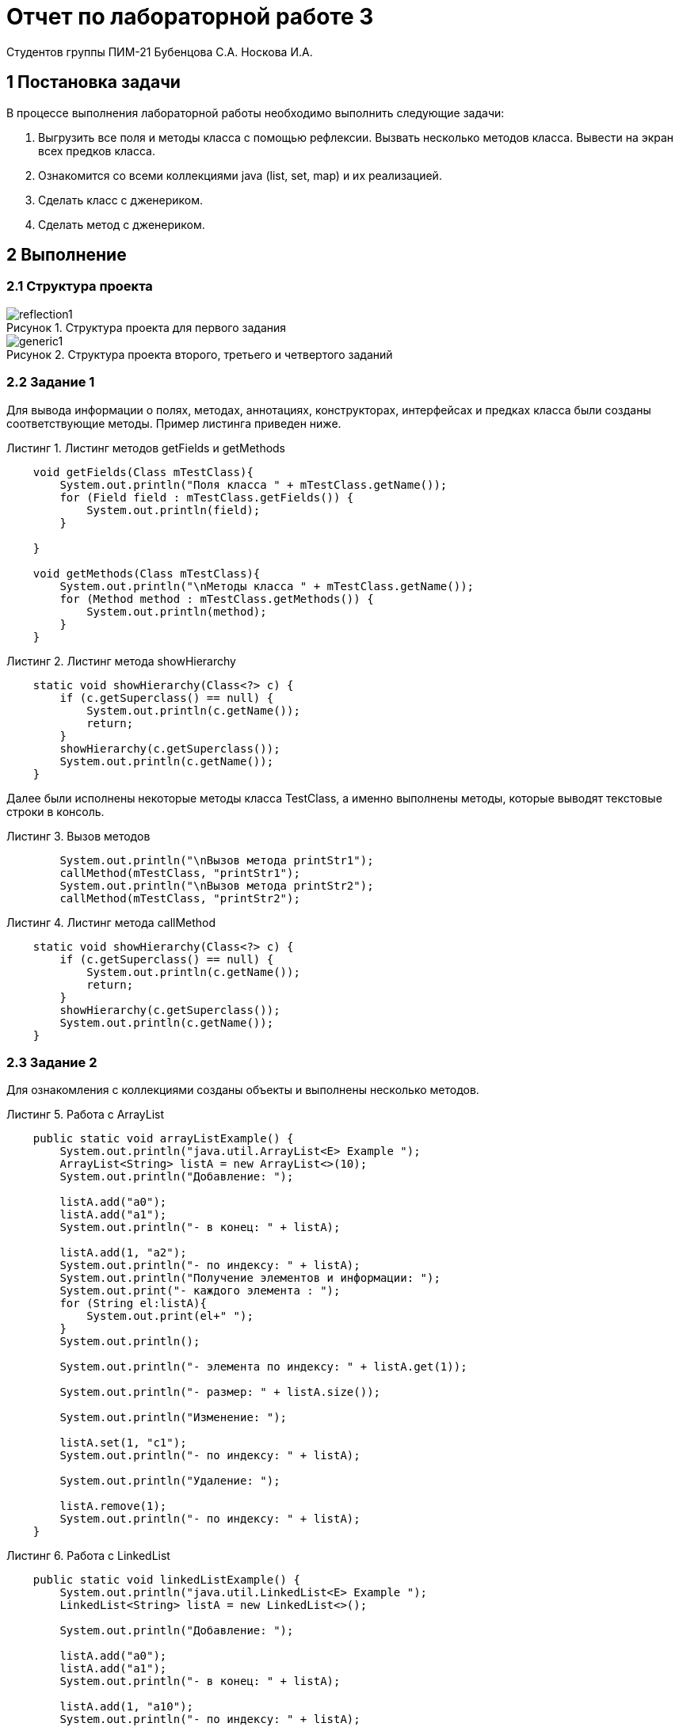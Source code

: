 = Отчет по лабораторной работе 3
Студентов группы ПИМ-21 Бубенцова С.А. Носкова И.А.
:figure-caption: Рисунок
:listing-caption: Листинг
:source-highlighter: coderay

== 1 Постановка задачи
В процессе выполнения лабораторной работы необходимо выполнить следующие задачи:

. Выгрузить все поля и методы класса с помощью рефлексии. Вызвать несколько методов класса. Вывести на экран всех предков класса.
. Ознакомится со всеми коллекциями java (list, set, map) и их реализацией.
. Сделать класс с дженериком.
. Сделать метод с дженериком.

== 2 Выполнение

=== 2.1 Структура проекта

.Структура проекта для первого задания

image::image/reflection1.jpg[]

.Структура проекта второго, третьего и четвертого заданий

image::image/generic1.jpg[]

=== 2.2 Задание 1
Для вывода информации о полях, методах, аннотациях, конструкторах, интерфейсах и предках класса были созданы соответствующие методы. Пример листинга приведен ниже.

.Листинг методов getFields и getMethods
[source, java]
----
    void getFields(Class mTestClass){
        System.out.println("Поля класса " + mTestClass.getName());
        for (Field field : mTestClass.getFields()) {
            System.out.println(field);
        }

    }
    
    void getMethods(Class mTestClass){
        System.out.println("\nМетоды класса " + mTestClass.getName());
        for (Method method : mTestClass.getMethods()) {
            System.out.println(method);
        }
    }
----

.Листинг метода showHierarchy
[source, java]
----
    static void showHierarchy(Class<?> c) {
        if (c.getSuperclass() == null) {
            System.out.println(c.getName());
            return;
        }
        showHierarchy(c.getSuperclass());
        System.out.println(c.getName());
    }
----

Далее были исполнены некоторые методы класса TestClass, а именно выполнены методы, которые выводят текстовые строки в консоль.
 
.Вызов методов
[source, java]
----
        System.out.println("\nВызов метода printStr1");
        callMethod(mTestClass, "printStr1");
        System.out.println("\nВызов метода printStr2");
        callMethod(mTestClass, "printStr2");
----

.Листинг метода callMethod
[source, java]
----
    static void showHierarchy(Class<?> c) {
        if (c.getSuperclass() == null) {
            System.out.println(c.getName());
            return;
        }
        showHierarchy(c.getSuperclass());
        System.out.println(c.getName());
    }
----

=== 2.3 Задание 2
Для ознакомления с коллекциями созданы объекты и выполнены несколько методов.

.Работа с ArrayList
[source, java]
----
    public static void arrayListExample() {
        System.out.println("java.util.ArrayList<E> Example ");
        ArrayList<String> listA = new ArrayList<>(10);
        System.out.println("Добавление: ");

        listA.add("a0");
        listA.add("a1");
        System.out.println("- в конец: " + listA);

        listA.add(1, "a2");
        System.out.println("- по индексу: " + listA);
        System.out.println("Получение элементов и информации: ");
        System.out.print("- каждого элемента : ");
        for (String el:listA){
            System.out.print(el+" ");
        }
        System.out.println();

        System.out.println("- элемента по индексу: " + listA.get(1));

        System.out.println("- размер: " + listA.size());

        System.out.println("Изменение: ");

        listA.set(1, "c1");
        System.out.println("- по индексу: " + listA);

        System.out.println("Удаление: ");

        listA.remove(1);
        System.out.println("- по индексу: " + listA);
    }
----
.Работа с LinkedList
[source, java]
----
    public static void linkedListExample() {
        System.out.println("java.util.LinkedList<E> Example ");
        LinkedList<String> listA = new LinkedList<>();

        System.out.println("Добавление: ");

        listA.add("a0");
        listA.add("a1");
        System.out.println("- в конец: " + listA);

        listA.add(1, "a10");
        System.out.println("- по индексу: " + listA);

        listA.addFirst("a0");
        listA.addLast("a2");
        System.out.println("- в конец и начало: " + listA);

        List<String> listB = new LinkedList<>();
        listB.add("b0");
        listB.add("b1");
        listB.add("b2");
        System.out.println("  Список B: " + listB);

        listA.addAll(listB);
        System.out.println("- списка B в A: " + listA);

        System.out.println("Получение элементов и информации: ");

        System.out.print("- каждого элемента списка: ");
        for (String el:listA){
            System.out.print(el+" ");
        }
        System.out.println();

        System.out.println("- элемента по индексу : " + listA.get(2));

        System.out.println("- первого и последнего элемента: " + listA.getFirst()+" "+listA.getLast());

        System.out.println("- первое и последняя позиция элемента: " + listA.indexOf("a0") + " " + listA.lastIndexOf("a0"));

        System.out.println("Изменение: ");

        listA.set(4, "c4");
        System.out.println("- по индексу: " + listA);

        System.out.println("Удаление: ");

        listA.removeFirst();
        listA.removeLast();
        System.out.println("- в начале и конце " + listA);

        listA.remove(0);
        System.out.println("- по индексу " + listA);

        listA.remove("a10");
        System.out.println("- по значению " + listA);

    }
----
.Работа с LinkedList
[source, java]
----
    public static void linkedListExample() {
        System.out.println("java.util.LinkedList<E> Example ");
        LinkedList<String> listA = new LinkedList<>();

        System.out.println("Добавление: ");

        listA.add("a0");
        listA.add("a1");
        System.out.println("- в конец: " + listA);

        listA.add(1, "a10");
        System.out.println("- по индексу: " + listA);

        listA.addFirst("a0");
        listA.addLast("a2");
        System.out.println("- в конец и начало: " + listA);

        List<String> listB = new LinkedList<>();
        listB.add("b0");
        listB.add("b1");
        listB.add("b2");
        System.out.println("  Список B: " + listB);

        listA.addAll(listB);
        System.out.println("- списка B в A: " + listA);

        System.out.println("Получение элементов и информации: ");

        System.out.print("- каждого элемента списка: ");
        for (String el:listA){
            System.out.print(el+" ");
        }
        System.out.println();

        System.out.println("- элемента по индексу : " + listA.get(2));

        System.out.println("- первого и последнего элемента: " + listA.getFirst()+" "+listA.getLast());

        System.out.println("- первое и последняя позиция элемента: " + listA.indexOf("a0") + " " + listA.lastIndexOf("a0"));

        System.out.println("Изменение: ");

        listA.set(4, "c4");
        System.out.println("- по индексу: " + listA);

        System.out.println("Удаление: ");

        listA.removeFirst();
        listA.removeLast();
        System.out.println("- в начале и конце " + listA);

        listA.remove(0);
        System.out.println("- по индексу " + listA);

        listA.remove("a10");
        System.out.println("- по значению " + listA);

    }
----

.Работа с HashSet
[source, java]
----
        System.out.println("java.util.HashSet<E> Example ");

        // Создаем множество
        Set<String> elements = new HashSet<>();

        // Добавляем определенные элементы в множество, если их еще небыло.
        elements.add("elem0");
        elements.add("elem1");
        elements.add("elem2");

        System.out.println("После добавления: " + elements);

        // Количество элементов множества
        System.out.println("Количество: " + elements.size());

        // Возвращает true, если множество содержит заданный элемент.
        System.out.println("Содержит elem1: " + elements.contains("elem1"));

        // Возвращает true если множество пустое.
        System.out.println("Пустое: " + elements.isEmpty());

        // Удаляет заданный элемент из множества, если он есть.
        elements.remove("elem0");
        System.out.println("После удаления elem0: " + elements);
----
.Работа с TreeSet
[source, java]
----
    public static void treeSetExample() {
        System.out.println("java.util.TreeSet<E> Example ");

        // Создаем множество
        TreeSet<String> ts = new TreeSet<>();

        // Добавляем определенные элементы в множество.
        ts.add("ts0");
        ts.add("ts1");
        ts.add("ts2");

        System.out.println("После добавления: " + ts);

        // Количество элементов множества
        System.out.println("Количество: " + ts.size());

        // Возвращает true, если множество содержит заданный элемент.
        System.out.println("Содержит ts1: " + ts.contains("ts1"));

        // Возвращает true если множество пустое.
        System.out.println("Пустое: " + ts.isEmpty());

        // Удаляет заданный элемент из множества, если он есть.
        ts.remove("ts0");
        System.out.println("После удаления ts0: " + ts);
    }
----
.Работа с enumSet
[source, java]
----
    public static void enumSetExample() {
        System.out.println("java.util.EnumSet<E extends Enum<E>> Example");

        // Создаем множество
        EnumSet<Weekday> allweek = EnumSet.allOf(Weekday.class);
        EnumSet<Weekday> never = EnumSet.noneOf(Weekday.class);
        EnumSet<Weekday> workday = EnumSet.range(Weekday.MONDAY, Weekday.FRIDAY);
        EnumSet<Weekday> hardday = EnumSet.of(Weekday.MONDAY);

        System.out.println("После создания: " + workday);

        // Добавление
        System.out.println("Добавление");

        hardday.add(Weekday.SATURDAY);
        System.out.println("- с использованием add(): " + hardday);
        hardday.addAll(workday);
        System.out.println("- с использованием addAll(): " + hardday);

        // Удаление
        System.out.println("Удаление");

        hardday.remove(Weekday.TUESDAY);
        System.out.println("- с использованием remove(): " + hardday);
        hardday.removeAll(workday);
        System.out.println("- с использованием removeAll(): " + hardday);

        hardday.clear();
        System.out.println("- очистка clear(): " + hardday);

        EnumSet<Weekday> allweekCopy = EnumSet.copyOf(allweek); // копирование множества
        System.out.println("- создание копии copyOf(): " + allweekCopy);
        System.out.println("- поиск элемента contains(): " + allweekCopy.contains(Weekday.MONDAY));
        System.out.println("- проверка пустого множества isEmpty(): " + allweekCopy.isEmpty());
        System.out.println("- размер множества size(): " + allweekCopy.size());
    }
----
.Работа с LinkedHashSet
[source, java]
----
    public static void linkedHashSetExample() {
        System.out.println("java.util.LinkedHashSet<E> Example ");

        // Создаем множество c емкостью 4 и коэффициентом заполнения 0.9
        LinkedHashSet<Integer> lhs = new LinkedHashSet<>(4, 0.9f);
        // Создаем множество по умолчанию с емкостью 16 и коэффициентом заополнения 0.75
        LinkedHashSet<Integer> lhsZero = new LinkedHashSet<>();

        System.out.println("Добавление");
        // Добавляем элементы в множество.
        lhs.add(1);
        lhs.add(2);
        lhs.add(3);
        System.out.println("- с использование add() в lhs: " + lhs);

        lhsZero.add(null);
        lhsZero.add(0);
        lhsZero.addAll(lhs);
        System.out.println("- с использование addAll() в lhsZero: " + lhsZero);

        // Количесво элементов множества
        System.out.println("- количество: " + lhs.size());
        // Возвращает true, если множество содержит заданный элемент.
        System.out.println("- содержит 1: " + lhs.contains(1));
        // Возвращает true если множетво пустое.
        System.out.println("- пустое: " + lhs.isEmpty());
        // Пересечение множеств
        lhs.add(4);
        System.out.println("- множества lhs " + lhs + " и lhsZero " + lhsZero);
        lhs.retainAll(lhsZero);
        System.out.println("  пересечение множеств lhs и lhsZero: " + lhs);
        // Подмножество
        System.out.println("- lhs подмножество lhsZero: " + lhsZero.containsAll(lhs));

        // Удаление
        System.out.println("Удаление");
        // Удаляет заданный элемент из множества, если он есть.
        lhs.remove(2);
        System.out.println("- с использованием remove() удаляем 2 из lhs:" + lhs);
        lhsZero.removeAll(lhs);
        System.out.println("- с использованием removeAll() удаляем из lhsZero: " + lhsZero);
        lhsZero.clear();
        System.out.println("- очистка clear() в lhsZero: " + lhsZero);
    }
----
.Работа с HashMap
[source, java]
----
    public static void hashMapExample() {
        System.out.println("java.util.HashMap<K,V> Example ");
        // Дни недели
        Map<Integer, String> week = new HashMap<>();

        // Подсчет количества слов
        // Создание HashMap с указанием емкости 4 и коэффициента загрузки
        Map<String, Integer> counts = new HashMap<>(4, 0.6f);

        //---------------------------------
        System.out.println("Добавление");

        week.put(1, "Понедельник");
        week.put(2, "Вторник");
        week.put(3, "Среда");
        week.put(4, "Четверг");
        week.put(5, "Пятница");
        week.put(6, "Суббота");
        week.put(7, "Воскресенье");
        System.out.println("- добавленные элементы week put(): " + week);

        counts.put("элемент1", 1);
        counts.put("элемент2", 1);
        System.out.println("- добавленные элементы counts put(): " + counts);

        //---------------------------------
        System.out.println("Получение элементов и информации: ");

        System.out.println("- поиск по ключу 7 get(): " + week.get(7));

        System.out.println("- поиск по ключу 0 getOrDefault(): " + week.getOrDefault(0, "Неизвестный"));

        // Множество ключей
        System.out.print("- получение множества ключей keySet(): ");
        Set<String> keys = counts.keySet();
        for (String key : keys) {
            System.out.print(key + " ");
        }
        System.out.println();

        // Коллекция всех значений
        System.out.print("- получение коллекции значений values(): ");
        Collection<Integer> values = counts.values();
        for (Integer value : values){
            System.out.print(value + " ");
        }
        System.out.println();

        //---------------------------------
        System.out.println("Обновление ");

        week.put(7, "ВС.");
        System.out.println("- по ключу 7 put(): " + week );

        week.replace(7, "ВС.", "Вс");
        System.out.println("- по ключу 7 старого на новое значение replace(): " + week );

        week.replace(7, "Воскресенье");
        System.out.println("- по ключу 7 replace(): " + week );

        System.out.println("- содержит ключ 1 containsKey: " + week.containsKey(1));
        System.out.println("- содержит значение Понедельник containsValue(): " + week.containsValue("Понедельник"));
        System.out.println("- размер size(): " + week.size());
        System.out.println("- пустое isEmpty():" + week.isEmpty());

        //---------------------------------
        System.out.println("Удаление");

        week.remove(0);
        System.out.println("- по ключу 0 remove(): " + week );

        counts.remove("элемент2", 1);
        System.out.println("- по ключу и значению remove(): " + counts);

        counts.clear();
        System.out.println("- очистка clear(): " + counts);
    }
----
.Работа с TreeMap
[source, java]
----
   public static void treeMapExample() {
        System.out.println("java.util.TreeMap<K,V> Example ");
        // Дни недели
        Map<Integer, String> week = new TreeMap<>();

        // Подсчет количества слов
        // Создание HashMap с указанием емкости 4 и коэффициента загрузки
        Map<String, Integer> counts = new TreeMap<>();

        //---------------------------------
        System.out.println("Добавление");

        week.put(1, "Понедельник");
        week.put(2, "Вторник");
        week.put(3, "Среда");
        week.put(4, "Четверг");
        week.put(5, "Пятница");
        week.put(6, "Суббота");
        week.put(7, "Воскресенье");
        System.out.println("- добавленные элементы week put(): " + week);

        counts.put("элемент1", 1);
        counts.put("элемент2", 1);
        System.out.println("- добавленные элементы counts put(): " + counts);

        //---------------------------------
        System.out.println("Получение элементов и информации: ");

        System.out.println("- поиск по ключу 7 get(): " + week.get(7));

        System.out.println("- поиск по ключу 0 getOrDefault(): " + week.getOrDefault(0, "Неизвестный"));

        // Множество ключей
        System.out.print("- получение множества ключей keySet(): ");
        Set<String> keys = counts.keySet();
        for (String key : keys) {
            System.out.print(key + " ");
        }
        System.out.println();

        // Коллекция всех значений
        System.out.print("- получение коллекции значений values(): ");
        Collection<Integer> values = counts.values();
        for (Integer value : values){
            System.out.print(value + " ");
        }
        System.out.println();

        //---------------------------------
        System.out.println("Обновление ");

        week.put(7, "ВС.");
        System.out.println("- по ключу 7 put(): " + week );

        week.replace(7, "ВС.", "Вс");
        System.out.println("- по ключу 7 старого на новое значение replace(): " + week );

        week.replace(7, "Воскресенье");
        System.out.println("- по ключу 7 replace(): " + week );

        week.putIfAbsent(0, "Неизвестный");
        System.out.println("- обновление, если значение отсутствовало putIfAbsent(): " + week );


        counts.merge("элемент1", 1, Integer::sum);
        System.out.println("- объединение merge(): " + counts );

        System.out.println("- содержит ключ 1 containsKey: " + week.containsKey(1));
        System.out.println("- содержит значение Понедельник containsValue(): " + week.containsValue("Понедельник"));
        System.out.println("- размер size(): " + week.size());
        System.out.println("- пустое isEmpty():" + week.isEmpty());

        //---------------------------------
        System.out.println("Удаление");

        week.remove(0);
        System.out.println("- по ключу 0 remove(): " + week );

        counts.remove("эдемент2", 1);
        System.out.println("- по ключу и значению remove(): " + counts);

        counts.clear();
        System.out.println("- очистка clear(): " + counts);
    }
----
.Работа с WeakHashMap
[source, java]
----
    public static void weakHashMapExample() {
        WeakHashMap<String, Integer> numbersWHM = new WeakHashMap<>();

        String oneW = new String("Один");
        Integer oneValueW = 1;
        String twoW = new String("Два");
        Integer twoValueW = 2;

        // Добавление элементов
        numbersWHM.put(oneW, oneValueW);
        numbersWHM.put(twoW, twoValueW);
        System.out.println("Содержание WeakHashMap: " + numbersWHM);

        // Убираем ссылку на объект элемента
        twoW = null;

        // Выполняем сборку мусора
        System.gc();

        System.out.println("Содержание WeakHashMap после сборки мусора: " + numbersWHM);

    }
----
.Работа с LinkedHashMap
[source, java]
----
    public static void linkedHashMapExample() {
        System.out.println("java.util.LinkedHashMap<K,V> Example ");

        // Создание LinkedHashMap
        LinkedHashMap<Integer, String> numbers = new LinkedHashMap<>();

        // Добавление элементов
        numbers.put(1, "Один");
        numbers.put(2, "Два");
        numbers.put(3, "Три");
        System.out.println("Получение элемента numbers 1: " + numbers.get(1));
        System.out.println("Содержание numbers: " + numbers);

        // Создание LinkedHashMap c порядком доступа
        LinkedHashMap<Integer, String> numbersAO =
                new LinkedHashMap<>(8, 0.75f, true);

        // Добавление элементов
        numbersAO.put(1, "Один");
        numbersAO.put(2, "Два");
        numbersAO.put(3, "Три");
        System.out.println("Получение элемента numbersAO 1: " + numbersAO.get(1));
        System.out.println("Содержание numbersAO с порядком доступа: " + numbersAO);
    }
----
.Работа с EnumMap
[source, java]
----
    public static void enumMapExample() {
        System.out.println("java.util.EnumMap<K extends Enum<K>,V> Example");

        // Создаем
        EnumMap<Weekday, Integer> weekday = new EnumMap<>(Weekday.class);
        weekday.put(Weekday.MONDAY, 1);
        weekday.put(Weekday.TUESDAY, 2);
        weekday.put(Weekday.WEDNESDAY, 3);
        weekday.put(Weekday.THURSDAY, 4);
        weekday.put(Weekday.FRIDAY, 5);
        weekday.put(Weekday.SATURDAY, 6);
        weekday.put(Weekday.SUNDAY, 7);

        System.out.println("Содержание EnumMap: " + weekday);
        System.out.println("Связки ключ-значение entrySet(): " + weekday.entrySet());
        System.out.println("Ключи keySet(): " + weekday.keySet());
        System.out.println("Значения values(): " + weekday.values());
    }
----

=== 2.4 Задание 3
Дженерик позволяет работать с разными типами данных без изменения их описания.
Был создан класс, использующий дженерик вместо приведения типов.

.Листинг TestClassGeneric
[source, java]
----
package ru.rsatu;

public class TestClassGeneric<T> {
    private T id;

    TestClassGeneric(T id){
        this.id = id;
    }

    public T getId() { return id; }
}
----
=== 2.5 Задание 4
Создан метод, работающий с дженериком.

.Листинг метода print
[source, java]
----
    public static <T> void print(T[] items){
        for(T item: items){
            System.out.println(item);
        }
    }
----
== 3 Результаты выполнения

В результате выполнения первого задания были выведены все поля, методы и предки класса TestClass.

.Результат вывода
image::image/partrefl1.jpg[]

В результате выполнения второго задания были выполнены основные операции с коллекциями: ArrayList, LinkedList, HashSet, TreeSet, EnumSet, LinkedHashSet, HashMap, TreeMap, WeakHashMap, LinkedHashMap, EnumMap.

.Результат выполнения второго задания
image::image/lsm1.jpg[]
.Результат выполнения второго задания
image::image/lsm2.jpg[]
.Результат выполнения второго задания
image::image/lsm3.jpg[]
.Результат выполнения второго задания
image::image/lsm4.jpg[]
.Результат выполнения второго задания
image::image/lsm5.jpg[]
В результате выполнения третьего и четвертого задания были всозданы класс и метод с дженериком.

.Результат выполнения третьего задания
image::image/clGeneric1.jpg[]

.Результат выполнения четвертого задания
image::image/methGeneric1.jpg[]

== Вывод
В результате выполнения лабораторной работы мы познакомились с reflection и generic. Ознакомились с реализацией коллекций list, set, map.

